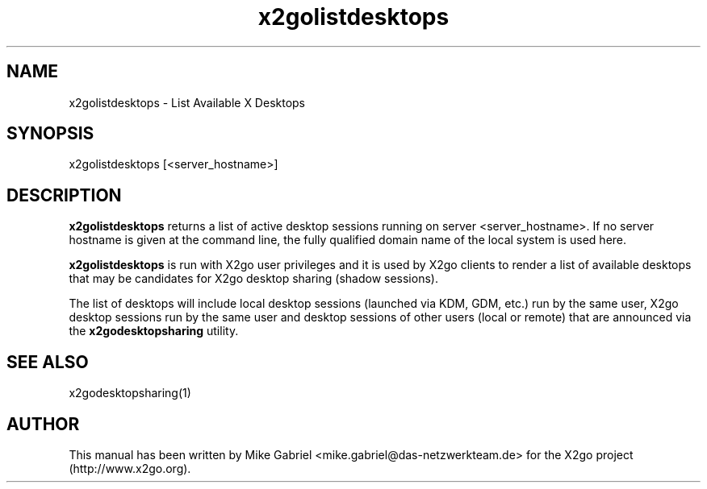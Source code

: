 '\" -*- coding: utf-8 -*-
.if \n(.g .ds T< \\FC
.if \n(.g .ds T> \\F[\n[.fam]]
.de URL
\\$2 \(la\\$1\(ra\\$3
..
.if \n(.g .mso www.tmac
.TH x2golistdesktops 8 "Sep 2011" "Version 3.0.99.x" "X2go Server Tool"
.SH NAME
x2golistdesktops \- List Available X Desktops
.SH SYNOPSIS
'nh
.fi
.ad l
x2golistdesktops [<server_hostname>]

.SH DESCRIPTION
\fBx2golistdesktops\fR returns a list of active desktop sessions running on server <server_hostname>.
If no server hostname is given at the command line, the fully qualified domain name of the local system
is used here.
.PP
\fBx2golistdesktops\fR is run with X2go user privileges and it is used by X2go clients to render
a list of available desktops that may be candidates for X2go desktop sharing (shadow sessions).
.PP
The list of desktops will include local desktop sessions (launched via KDM, GDM, etc.) run by the same user, X2go desktop
sessions run by the same user and desktop sessions of other users (local or remote) that are announced via 
the \fBx2godesktopsharing\fR utility.
.PP
.SH SEE ALSO
x2godesktopsharing(1)
.SH AUTHOR
This manual has been written by Mike Gabriel <mike.gabriel@das-netzwerkteam.de> for the X2go project
(http://www.x2go.org).
